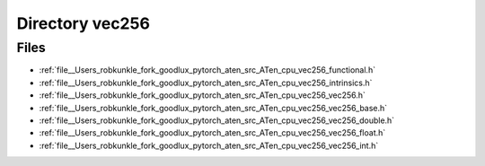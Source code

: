 .. _directory__Users_robkunkle_fork_goodlux_pytorch_aten_src_ATen_cpu_vec256:


Directory vec256
================



Files
-----

- :ref:`file__Users_robkunkle_fork_goodlux_pytorch_aten_src_ATen_cpu_vec256_functional.h`
- :ref:`file__Users_robkunkle_fork_goodlux_pytorch_aten_src_ATen_cpu_vec256_intrinsics.h`
- :ref:`file__Users_robkunkle_fork_goodlux_pytorch_aten_src_ATen_cpu_vec256_vec256.h`
- :ref:`file__Users_robkunkle_fork_goodlux_pytorch_aten_src_ATen_cpu_vec256_vec256_base.h`
- :ref:`file__Users_robkunkle_fork_goodlux_pytorch_aten_src_ATen_cpu_vec256_vec256_double.h`
- :ref:`file__Users_robkunkle_fork_goodlux_pytorch_aten_src_ATen_cpu_vec256_vec256_float.h`
- :ref:`file__Users_robkunkle_fork_goodlux_pytorch_aten_src_ATen_cpu_vec256_vec256_int.h`


